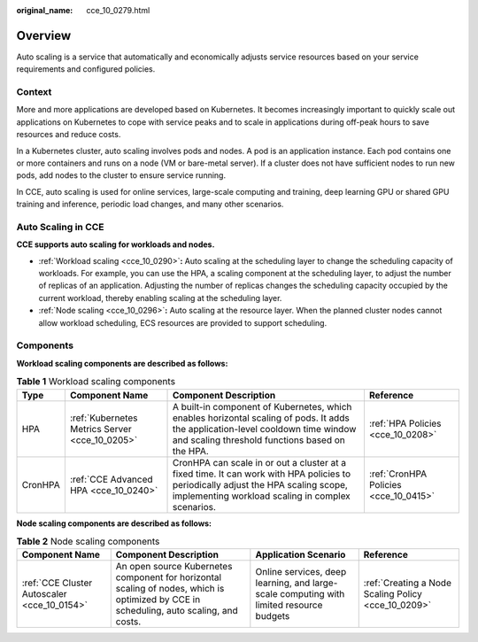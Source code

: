 :original_name: cce_10_0279.html

.. _cce_10_0279:

Overview
========

Auto scaling is a service that automatically and economically adjusts service resources based on your service requirements and configured policies.

Context
-------

More and more applications are developed based on Kubernetes. It becomes increasingly important to quickly scale out applications on Kubernetes to cope with service peaks and to scale in applications during off-peak hours to save resources and reduce costs.

In a Kubernetes cluster, auto scaling involves pods and nodes. A pod is an application instance. Each pod contains one or more containers and runs on a node (VM or bare-metal server). If a cluster does not have sufficient nodes to run new pods, add nodes to the cluster to ensure service running.

In CCE, auto scaling is used for online services, large-scale computing and training, deep learning GPU or shared GPU training and inference, periodic load changes, and many other scenarios.

Auto Scaling in CCE
-------------------

**CCE supports auto scaling for workloads and nodes.**

-  :ref:`Workload scaling <cce_10_0290>`\ **:** Auto scaling at the scheduling layer to change the scheduling capacity of workloads. For example, you can use the HPA, a scaling component at the scheduling layer, to adjust the number of replicas of an application. Adjusting the number of replicas changes the scheduling capacity occupied by the current workload, thereby enabling scaling at the scheduling layer.
-  :ref:`Node scaling <cce_10_0296>`\ **:** Auto scaling at the resource layer. When the planned cluster nodes cannot allow workload scheduling, ECS resources are provided to support scheduling.

Components
----------

**Workload scaling components are described as follows:**

.. table:: **Table 1** Workload scaling components

   +---------+------------------------------------------------+----------------------------------------------------------------------------------------------------------------------------------------------------------------------------------------+---------------------------------------+
   | Type    | Component Name                                 | Component Description                                                                                                                                                                  | Reference                             |
   +=========+================================================+========================================================================================================================================================================================+=======================================+
   | HPA     | :ref:`Kubernetes Metrics Server <cce_10_0205>` | A built-in component of Kubernetes, which enables horizontal scaling of pods. It adds the application-level cooldown time window and scaling threshold functions based on the HPA.     | :ref:`HPA Policies <cce_10_0208>`     |
   +---------+------------------------------------------------+----------------------------------------------------------------------------------------------------------------------------------------------------------------------------------------+---------------------------------------+
   | CronHPA | :ref:`CCE Advanced HPA <cce_10_0240>`          | CronHPA can scale in or out a cluster at a fixed time. It can work with HPA policies to periodically adjust the HPA scaling scope, implementing workload scaling in complex scenarios. | :ref:`CronHPA Policies <cce_10_0415>` |
   +---------+------------------------------------------------+----------------------------------------------------------------------------------------------------------------------------------------------------------------------------------------+---------------------------------------+

**Node scaling components are described as follows:**

.. table:: **Table 2** Node scaling components

   +---------------------------------------------+----------------------------------------------------------------------------------------------------------------------------------------+-----------------------------------------------------------------------------------------+-----------------------------------------------------+
   | Component Name                              | Component Description                                                                                                                  | Application Scenario                                                                    | Reference                                           |
   +=============================================+========================================================================================================================================+=========================================================================================+=====================================================+
   | :ref:`CCE Cluster Autoscaler <cce_10_0154>` | An open source Kubernetes component for horizontal scaling of nodes, which is optimized by CCE in scheduling, auto scaling, and costs. | Online services, deep learning, and large-scale computing with limited resource budgets | :ref:`Creating a Node Scaling Policy <cce_10_0209>` |
   +---------------------------------------------+----------------------------------------------------------------------------------------------------------------------------------------+-----------------------------------------------------------------------------------------+-----------------------------------------------------+
